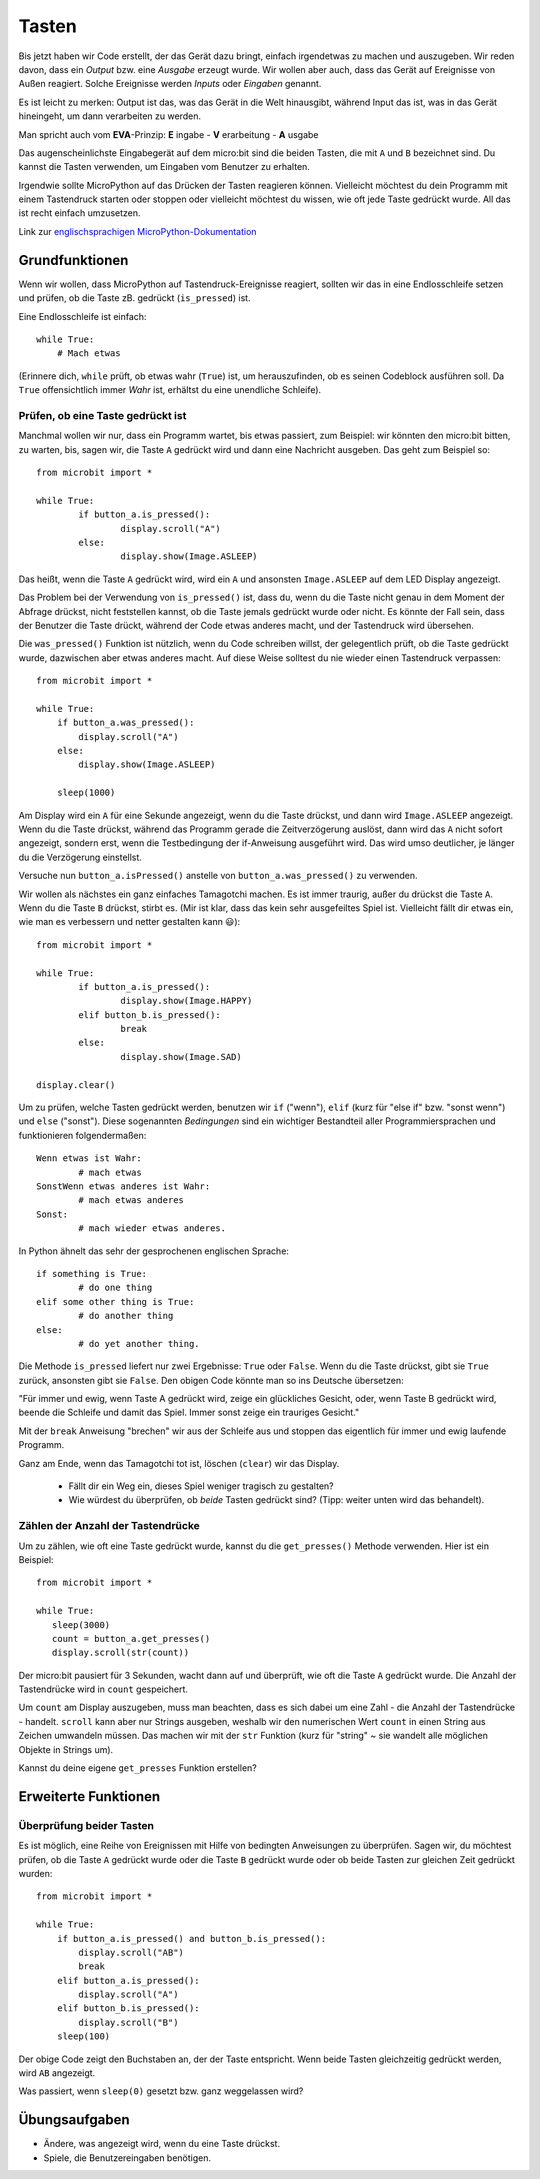 ***********
Tasten 
***********

.. py:module:: microbit.button

Bis jetzt haben wir Code erstellt, der das Gerät dazu bringt, einfach irgendetwas zu machen
und auszugeben. Wir reden davon, dass ein *Output* bzw. eine *Ausgabe* erzeugt wurde. Wir wollen
aber auch, dass das Gerät auf Ereignisse von Außen reagiert. Solche Ereignisse werden *Inputs*
oder *Eingaben* genannt.

Es ist leicht zu merken: Output ist das, was das Gerät in die Welt hinausgibt, während Input das
ist, was in das Gerät hineingeht, um dann verarbeiten zu werden.

Man spricht auch vom **EVA**-Prinzip:   **E** ingabe - **V** erarbeitung - **A** usgabe

Das augenscheinlichste Eingabegerät auf dem micro:bit sind die beiden Tasten, die mit ``A`` und ``B``
bezeichnet sind. Du kannst die Tasten verwenden, um Eingaben vom Benutzer zu erhalten.

.. image:: assets/buttons.png
   :scale: 40 %
   :align: center

Irgendwie sollte MicroPython auf das Drücken der Tasten reagieren können. Vielleicht möchtest du dein Programm mit 
einem Tastendruck starten oder stoppen oder vielleicht möchtest du wissen, wie oft jede Taste gedrückt wurde. All 
das ist recht einfach umzusetzen.

Link zur `englischsprachigen MicroPython-Dokumentation <https://microbit-micropython.readthedocs.io/en/latest/tutorials/buttons.html>`_

Grundfunktionen
================

Wenn wir wollen, dass MicroPython auf Tastendruck-Ereignisse reagiert, sollten wir das in eine Endlosschleife setzen 
und prüfen, ob die Taste zB. gedrückt (``is_pressed``) ist.

Eine Endlosschleife ist einfach::

    while True:
        # Mach etwas

(Erinnere dich, ``while`` prüft, ob etwas wahr (``True``) ist, um herauszufinden, ob es seinen Codeblock ausführen soll. 
Da ``True`` offensichtlich immer *Wahr* ist, erhältst du eine unendliche Schleife).

Prüfen, ob eine Taste gedrückt ist
------------------------------------

Manchmal wollen wir nur, dass ein Programm wartet, bis etwas passiert, zum Beispiel: wir könnten den micro:bit bitten,
zu warten, bis, sagen wir, die Taste ``A`` gedrückt wird und dann eine Nachricht ausgeben. Das geht zum Beispiel so: ::

	from microbit import *

	while True:
		if button_a.is_pressed():
			display.scroll("A")
		else:
			display.show(Image.ASLEEP)				

Das heißt, wenn die Taste ``A`` gedrückt wird, wird ein ``A`` und ansonsten ``Image.ASLEEP`` auf dem LED Display angezeigt. 

Das Problem bei der Verwendung von ``is_pressed()`` ist, dass du, wenn du die Taste nicht genau in dem Moment der Abfrage
drückst, nicht feststellen kannst, ob die Taste jemals gedrückt wurde oder nicht. Es könnte der Fall sein, dass der Benutzer
die Taste drückt, während der Code etwas anderes macht, und der Tastendruck wird übersehen. 

Die ``was_pressed()`` Funktion ist nützlich, wenn du Code schreiben willst, der gelegentlich prüft, ob die Taste gedrückt wurde,
dazwischen aber etwas anderes macht. Auf diese Weise solltest du nie wieder einen Tastendruck verpassen: ::

	from microbit import *

	while True:
	    if button_a.was_pressed(): 
	        display.scroll("A")
	    else:
		display.show(Image.ASLEEP)

	    sleep(1000)

Am Display wird ein ``A`` für eine Sekunde angezeigt, wenn du die Taste drückst, und dann wird ``Image.ASLEEP`` angezeigt.
Wenn du die Taste drückst, während das Programm gerade die Zeitverzögerung auslöst, dann wird das ``A`` nicht sofort angezeigt,
sondern erst, wenn die Testbedingung der if-Anweisung ausgeführt wird. Das wird umso deutlicher, je länger du die Verzögerung
einstellst.

Versuche nun ``button_a.isPressed()`` anstelle von ``button_a.was_pressed()`` zu verwenden.

Wir wollen als nächstes ein ganz einfaches Tamagotchi machen. Es ist immer traurig, außer du drückst die Taste ``A``. Wenn du
die Taste ``B`` drückst, stirbt es. (Mir ist klar, dass das kein sehr ausgefeiltes Spiel ist. Vielleicht fällt dir etwas ein, wie
man es verbessern und netter gestalten kann 😃)::

	from microbit import *

	while True:
		if button_a.is_pressed():
			display.show(Image.HAPPY)
		elif button_b.is_pressed():
			break
		else:
			display.show(Image.SAD)

	display.clear()

Um zu prüfen, welche Tasten gedrückt werden, benutzen wir ``if`` ("wenn"), ``elif`` (kurz für "else if"
bzw. "sonst wenn") und ``else`` ("sonst"). Diese sogenannten *Bedingungen* sind ein wichtiger Bestandteil
aller Programmiersprachen und funktionieren folgendermaßen: ::

	Wenn etwas ist Wahr:
		# mach etwas
	SonstWenn etwas anderes ist Wahr:
		# mach etwas anderes
	Sonst:
		# mach wieder etwas anderes.

In Python ähnelt das sehr der gesprochenen englischen Sprache::

	if something is True:
		# do one thing
	elif some other thing is True:
		# do another thing
	else:
		# do yet another thing.


Die Methode ``is_pressed`` liefert nur zwei Ergebnisse: ``True`` oder ``False``.
Wenn du die Taste drückst, gibt sie ``True`` zurück, ansonsten gibt sie ``False``. 
Den obigen Code könnte man so ins Deutsche übersetzen: 

"Für immer und ewig, wenn Taste A gedrückt wird, zeige ein glückliches Gesicht, oder, wenn Taste B gedrückt wird, 
beende die Schleife und damit das Spiel. Immer sonst zeige ein trauriges Gesicht." 

Mit der ``break`` Anweisung "brechen" wir aus der Schleife aus und stoppen das eigentlich
für immer und ewig laufende Programm.

Ganz am Ende, wenn das Tamagotchi tot ist, löschen (``clear``) wir das Display.

	- Fällt dir ein Weg ein, dieses Spiel weniger tragisch zu gestalten? 
	- Wie würdest du überprüfen, ob *beide* Tasten gedrückt sind? (Tipp: weiter unten wird das behandelt).

Zählen der Anzahl der Tastendrücke
------------------------------------
Um zu zählen, wie oft eine Taste gedrückt wurde, kannst du die 
``get_presses()`` Methode verwenden.  Hier ist ein Beispiel::

	from microbit import *

	while True:
	   sleep(3000)
	   count = button_a.get_presses()
	   display.scroll(str(count))	

Der micro:bit pausiert für 3 Sekunden, wacht dann auf und überprüft, wie oft die Taste ``A`` gedrückt wurde. 
Die Anzahl der Tastendrücke wird in ``count`` gespeichert. 

Um ``count`` am Display auszugeben, muss man beachten, dass es sich dabei um eine Zahl - die Anzahl der
Tastendrücke - handelt. ``scroll`` kann aber nur Strings ausgeben, weshalb wir den numerischen Wert ``count``
in einen String aus Zeichen umwandeln müssen. Das machen wir mit der ``str`` Funktion (kurz für "string" ~ sie
wandelt alle möglichen Objekte in Strings um).

Kannst du deine eigene ``get_presses`` Funktion erstellen? 

Erweiterte Funktionen
=====================

Überprüfung beider Tasten
---------------------------
Es ist möglich, eine Reihe von Ereignissen mit Hilfe von bedingten Anweisungen zu überprüfen. Sagen wir, du möchtest
prüfen, ob die Taste ``A`` gedrückt wurde oder die Taste ``B`` gedrückt wurde oder ob beide Tasten zur gleichen Zeit
gedrückt wurden: ::  

	from microbit import *

	while True:
	    if button_a.is_pressed() and button_b.is_pressed():
	        display.scroll("AB")
	        break
	    elif button_a.is_pressed():
	        display.scroll("A")
	    elif button_b.is_pressed():
	        display.scroll("B")
	    sleep(100)

Der obige Code zeigt den Buchstaben an, der der Taste entspricht. Wenn beide Tasten gleichzeitig gedrückt werden,
wird ``AB`` angezeigt.

Was passiert, wenn ``sleep(0)`` gesetzt bzw. ganz weggelassen wird?

 
Übungsaufgaben
===================
* Ändere, was angezeigt wird, wenn du eine Taste drückst.
* Spiele, die Benutzereingaben benötigen.
